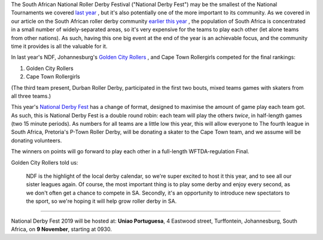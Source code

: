 .. title: South Africa's National Derby Fest 2019
.. slug: nationalderbyfest-102019
.. date: 2019-10-21 19:30:00 UTC+01:00
.. tags: south african roller derby, golden city rollers, national derby fest
.. category:
.. link:
.. description:
.. type: text
.. author: aoanla

The South African National Roller Derby Festival ("National Derby Fest") may be the smallest of the National Tournaments we covered `last year`_ , but it's also potentially one of the more important to its community.
As we covered in our article on the South African roller derby community `earlier this year`_ , the population of South Africa is concentrated in a small number of widely-separated areas, so it's very expensive for the teams to play each other (let alone teams from other nations). As such, having this one big event at the end of the year is an achievable focus, and the community time it provides is all the valuable for it.

.. _last year: https://www.scottishrollerderbyblog.com/posts/2018/10/31/south-africas-national-derby-fest-2018-three-years-of-festivals/
.. _earlier this year: https://www.scottishrollerderbyblog.com/posts/2019/06/rollerderby-za-2019/

In last year's NDF, Johannesburg's `Golden City Rollers`_ , and Cape Town Rollergirls competed for the final rankings:

#. Golden City Rollers
#. Cape Town Rollergirls

.. _Golden City Rollers: http://goldencityrollers.com

(The third team present, Durban Roller Derby, participated in the first two bouts, mixed teams games with skaters from all three teams.)

.. image:: /images/2019/10/NDF2019.jpg
  :alt: The flyer image for this National Derby Fest: crouched jammer ready to sprint at start of whistle (in black and white, with red star), against horizontally divided yellow and red background box; yellow bar at top of flyer, red at bottom. Second box (positioned "on top" of the background, but "behind" the skater) reads "National Roller Derby Festival 2019". The logos of all three leagues with full teams are aligned along the bottom of the flyer.

This year's `National Derby Fest`_ has a change of format, designed to maximise the amount of game play each team got. As such, this is National Derby Fest is a double round robin: each team will play the others *twice*, in half-length games (two 15 minute periods). As numbers for all teams are a little low this year, this will allow everyone to
The fourth league in South Africa, Pretoria's P-Town Roller Derby, will be donating a skater to the Cape Town team, and we assume will be donating volunteers.

The winners on points will go forward to play each other in a full-length WFTDA-regulation Final.

.. _National Derby Fest: https://www.facebook.com/events/403124207306199/

Golden City Rollers told us:

  NDF is the highlight of the local derby calendar, so we're super excited to host it this year, and to see all our sister leagues again. Of course, the most important thing is to play some derby and enjoy every second, as we don't often get a chance to compete in SA. Secondly, it's an opportunity to introduce new spectators to the sport, so we're hoping it will help grow roller derby in SA.


----

National Derby Fest 2019 will be hosted at: **Uniao Portuguesa**, 4 Eastwood street, Turffontein, Johannesburg, South Africa, on **9 November**, starting at 0930.
